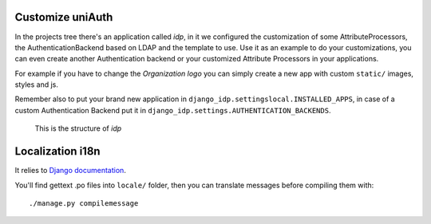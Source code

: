Customize uniAuth
^^^^^^^^^^^^^^^^^

In the projects tree there's an application called `idp`, in it we configured the customization of some AttributeProcessors, the AuthenticationBackend based on LDAP and the template to use.
Use it as an example to do your customizations, you can even create another Authentication backend or your customized Attribute Processors in your applications.

For example if you have to change the `Organization logo` you can simply create a new app with custom ``static/`` images, styles and js.

Remember also to put your brand new application in ``django_idp.settingslocal.INSTALLED_APPS``, in case of a custom Authentication Backend put it in ``django_idp.settings.AUTHENTICATION_BACKENDS``.

.. figure:: custom_app.png

  This is the structure of `idp`

Localization i18n
^^^^^^^^^^^^^^^^^

It relies to `Django documentation <https://docs.djangoproject.com/en/2.2/ref/django-admin/#django-admin-makemessages>`__.


You'll find gettext .po files into ``locale/`` folder, then you can translate messages before compiling them with:

::

    ./manage.py compilemessage
